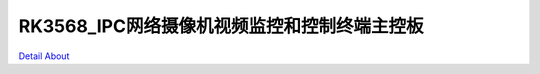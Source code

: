 RK3568_IPC网络摄像机视频监控和控制终端主控板 
=======================================

.. image:: ./AWW3568_MB2_V30_TOP1.JPG

.. image:: ./AWW3568_MB2_V30_TOP2.JPG

.. image:: ./AWW3568_MB2_V30_BOT1.JPG

.. image:: ./AWW3568_MB2_V30_BOT2.JPG

`Detail About <https://allwinwaydocs.readthedocs.io/zh-cn/latest/about.html#about>`_